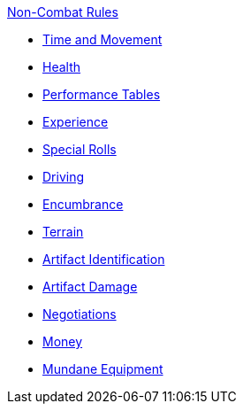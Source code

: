 .xref:An_index_non_combat.adoc[Non-Combat Rules]
* xref:CH12_Time_Movement.adoc[Time and Movement]
* xref:CH13_Health.adoc[Health]
* xref:CH14_Performance_Tables.adoc[Performance Tables]
* xref:CH15_Experience.adoc[Experience]
* xref:CH16_Special_Rolls.adoc[Special Rolls]
* xref:CH17_Driving.adoc[Driving]
* xref:CH18_Encumbrance.adoc[Encumbrance]
* xref:CH19_Terrain.adoc[Terrain]
* xref:CH20_Artifact_ID.adoc[Artifact Identification]
* xref:CH21_Artifact_Damage.adoc[Artifact Damage]
* xref:CH22_Negotiations.adoc[Negotiations]
* xref:CH23_Money.adoc[Money]
* xref:CH24_Mundane_Equipment.adoc[Mundane Equipment]